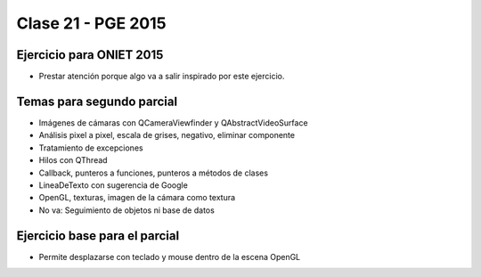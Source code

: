 .. -*- coding: utf-8 -*-

.. _rcs_subversion:

Clase 21 - PGE 2015
===================

Ejercicio para ONIET 2015
^^^^^^^^^^^^^^^^^^^^^^^^^

- Prestar atención porque algo va a salir inspirado por este ejercicio.

.. figure:: images/clase21/alfil_1.png

.. figure:: images/clase21/alfil_2.png

Temas para segundo parcial
^^^^^^^^^^^^^^^^^^^^^^^^^^

- Imágenes de cámaras con QCameraViewfinder y QAbstractVideoSurface
- Análisis pixel a pixel, escala de grises, negativo, eliminar componente
- Tratamiento de excepciones
- Hilos con QThread
- Callback, punteros a funciones, punteros a métodos de clases
- LineaDeTexto con sugerencia de Google
- OpenGL, texturas, imagen de la cámara como textura
- No va: Seguimiento de objetos ni base de datos


Ejercicio base para el parcial
^^^^^^^^^^^^^^^^^^^^^^^^^^^^^^

- Permite desplazarse con teclado y mouse dentro de la escena OpenGL


